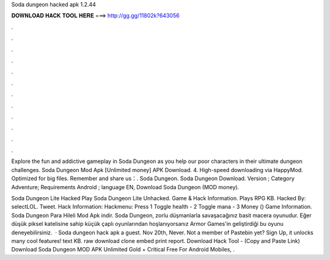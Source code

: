 Soda dungeon hacked apk 1.2.44



𝐃𝐎𝐖𝐍𝐋𝐎𝐀𝐃 𝐇𝐀𝐂𝐊 𝐓𝐎𝐎𝐋 𝐇𝐄𝐑𝐄 ===> http://gg.gg/11802k?643056



.



.



.



.



.



.



.



.



.



.



.



.

Explore the fun and addictive gameplay in Soda Dungeon as you help our poor characters in their ultimate dungeon challenges. Soda Dungeon Mod Apk [Unlimited money] APK Download. 4. High-speed downloading via HappyMod. Optimized for big files. Remember and share us：. Soda Dungeon. Soda Dungeon Download. Version ; Category Adventure; Requirements Android ; language EN, Download Soda Dungeon (MOD money).

Soda Dungeon Lite Hacked Play Soda Dungeon Lite Unhacked. Game & Hack Information. Plays RPG KB. Hacked By: selectLOL. Tweet. Hack Information: Hackmenu: Press 1 Toggle health - 2 Toggle mana - 3 Money () Game Information. Soda Dungeon Para Hileli Mod Apk indir. Soda Dungeon, zorlu düşmanlarla savaşacağınız basit macera oyunudur. Eğer düşük piksel katelisine sahip küçük çaplı oyunlarından hoşlanıyorsanız Armor Games'in geliştirdiği bu oyunu deneyebilirsiniz.  · Soda dungeon hack apk a guest. Nov 20th, Never. Not a member of Pastebin yet? Sign Up, it unlocks many cool features! text KB. raw download clone embed print report. Download Hack Tool -  (Copy and Paste Link) Download Soda Dungeon MOD APK Unlimited Gold + Critical Free For Android Mobiles, .
